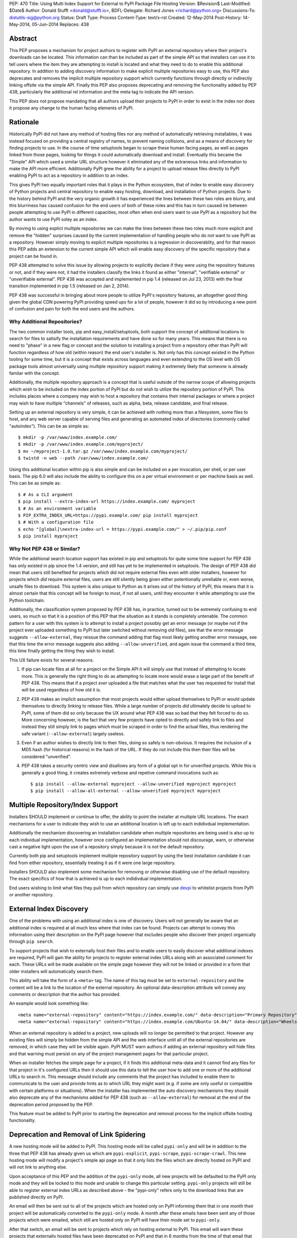 PEP: 470
Title: Using Multi Index Support for External to PyPI Package File Hosting
Version: $Revision$
Last-Modified: $Date$
Author: Donald Stufft <donald@stufft.io>,
BDFL-Delegate: Richard Jones <richard@python.org>
Discussions-To: distutils-sig@python.org
Status: Draft
Type: Process
Content-Type: text/x-rst
Created: 12-May-2014
Post-History: 14-May-2014, 05-Jun-2014
Replaces: 438


Abstract
========

This PEP proposes a mechanism for project authors to register with PyPI an
external repository where their project's downloads can be located. This
information can than be included as part of the simple API so that installers
can use it to tell users where the item they are attempting to install is
located and what they need to do to enable this additional repository. In
addition to adding discovery information to make explicit multiple repositories
easy to use, this PEP also deprecates and removes the implicit multiple
repository support which currently functions through directly or indirectly
linking offsite via the simple API. Finally this PEP also proposes deprecating
and removing the functionality added by PEP 438, particularly the additional
rel information and the meta tag to indicate the API version.

This PEP *does* not propose mandating that all authors upload their projects to
PyPI in order to exist in the index nor does it propose any change to the human
facing elements of PyPI.


Rationale
=========

Historically PyPI did not have any method of hosting files nor any method of
automatically retrieving installables, it was instead focused on providing a
central registry of names, to prevent naming collisions, and as a means of
discovery for finding projects to use. In the course of time setuptools began
to scrape these human facing pages, as well as pages linked from those pages,
looking for things it could automatically download and install. Eventually this
became the "Simple" API which used a similar URL structure however it
eliminated any of the extraneous links and information to make the API more
efficient. Additionally PyPI grew the ability for a project to upload release
files directly to PyPI enabling PyPI to act as a repository in addition to an
index.

This gives PyPI two equally important roles that it plays in the Python
ecosystem, that of index to enable easy discovery of Python projects and
central repository to enable easy hosting, download, and installation of Python
projects. Due to the history behind PyPI and the very organic growth it has
experienced the lines between these two roles are blurry, and this blurriness
has caused confusion for the end users of both of these roles and this has in
turn caused ire between people attempting to use PyPI in different capacities,
most often when end users want to use PyPI as a repository but the author wants
to use PyPI soley as an index.

By moving to using explict multiple repositories we can make the lines between
these two roles much more explicit and remove the "hidden" surprises caused
by the current implementation of handling people who do not want to use PyPI
as a repository. However simply moving to explicit multiple repositories is
a regression in discoverablity, and for that reason this PEP adds an extension
to the current simple API which will enable easy discovery of the specific
repository that a project can be found in.

PEP 438 attempted to solve this issue by allowing projects to explicitly
declare if they were using the repository features or not, and if they were
not, it had the installers classify the links it found as either "internal",
"verifiable external" or "unverifiable external". PEP 438 was accepted and
implemented in pip 1.4 (released on Jul 23, 2013) with the final transition
implemented in pip 1.5 (released on Jan 2, 2014).

PEP 438 was successful in bringing about more people to utilize PyPI's
repository features, an altogether good thing given the global CDN powering
PyPI providing speed ups for a lot of people, however it did so by introducing
a new point of confusion and pain for both the end users and the authors.


Why Additional Repositories?
----------------------------

The two common installer tools, pip and easy_install/setuptools, both support
the concept of additional locations to search for files to satisify the
installation requirements and have done so for many years. This means that
there is no need to "phase" in a new flag or concept and the solution to
installing a project from a repository other than PyPI will function regardless
of how old (within reason) the end user's installer is. Not only has this
concept existed in the Python tooling for some time, but it is a concept that
exists across languages and even extending to the OS level with OS package
tools almost universally using multiple repository support making it extremely
likely that someone is already familar with the concept.

Additionally, the multiple repository approach is a concept that is useful
outside of the narrow scope of allowing projects which wish to be included on
the index portion of PyPI but do not wish to utilize the repository portion
of PyPI. This includes places where a company may wish to host a repository
that contains their internal packages or where a project may wish to have
multiple "channels" of releases, such as alpha, beta, release candidate, and
final release.

Setting up an external repository is very simple, it can be achieved with
nothing more than a filesystem, some files to host, and any web server capable
of serving files and generating an automated index of directories (commonly
called "autoindex"). This can be as simple as:

::

    $ mkdir -p /var/www/index.example.com/
    $ mkdir -p /var/www/index.example.com/myproject/
    $ mv ~/myproject-1.0.tar.gz /var/www/index.example.com/myproject/
    $ twistd -n web --path /var/www/index.example.com/


Using this additional location within pip is also simple and can be included
on a per invocation, per shell, or per user basis. The pip 6.0 will also
include the ability to configure this on a per virtual environment or per
machine basis as well. This can be as simple as:

::

    $ # As a CLI argument
    $ pip install --extra-index-url https://index.example.com/ myproject
    $ # As an environment variable
    $ PIP_EXTRA_INDEX_URL=https://pypi.example.com/ pip install myproject
    $ # With a configuration file
    $ echo "[global]\nextra-index-url = https://pypi.example.com/" > ~/.pip/pip.conf
    $ pip install myproject


Why Not PEP 438 or Similar?
---------------------------

While the additional search location support has existed in pip and setuptools
for quite some time support for PEP 438 has only existed in pip since the 1.4
version, and still has yet to be implemented in setuptools. The design of
PEP 438 did mean that users still benefited for projects which did not require
external files even with older installers, however for projects which *did*
require external files, users are still silently being given either
potentionally unreliable or, even worse, unsafe files to download. This system
is also unique to Python as it arises out of the history of PyPI, this means
that it is almost certain that this concept will be foreign to most, if not all
users, until they encounter it while attempting to use the Python toolchain.

Additionally, the classification system proposed by PEP 438 has, in practice,
turned out to be extremely confusing to end users, so much so that it is a
position of this PEP that the situation as it stands is completely untenable.
The common pattern for a user with this system is to attempt to install a
project possibly get an error message (or maybe not if the project ever
uploaded something to PyPI but later switched without removing old files), see
that the error message suggests ``--allow-external``, they reissue the command
adding that flag most likely getting another error message, see that this time
the error message suggests also adding ``--allow-unverified``, and again issue
the command a third time, this time finally getting the thing they wish to
install.

This UX failure exists for several reasons.

1. If pip can locate files at all for a project on the Simple API it will
   simply use that instead of attempting to locate more. This is generally the
   right thing to do as attempting to locate more would erase a large part of
   the benefit of PEP 438. This means that if a project *ever* uploaded
   a file that matches what the user has requested for install that will be
   used regardless of how old it is.

2. PEP 438 makes an implicit assumption that most projects would either upload
   themselves to PyPI or would update themselves to directly linking to release
   files. While a large number of projects *did* ultimately decide to upload
   to PyPI, some of them did so only because the UX around what PEP 438 was so
   bad that they felt forced to do so. More concerning however, is the fact
   that very few projects have opted to directly and safely link to files and
   instead they still simply link to pages which must be scraped in order to
   find the actual files, thus rendering the safe variant
   (``--allow-external``) largely useless.

3. Even if an author wishes to directly link to their files, doing so safely is
   non-obvious. It requires the inclusion of a MD5 hash (for historical
   reasons) in the hash of the URL. If they do not include this then their
   files will be considered "unverified".

4. PEP 438 takes a security centric view and disallows any form of a global
   opt in for unverified projects. While this is generally a good thing, it
   creates extremely verbose and repetive command invocations such as:

   ::

      $ pip install --allow-external myproject --allow-unverified myproject myproject
      $ pip install --allow-all-external --allow-unverified myproject myproject


Multiple Repository/Index Support
=================================

Installers SHOULD implement or continue to offer, the ability to point the
installer at multiple URL locations. The exact mechanisms for a user to
indicate they wish to use an additional location is left up to each indidivdual
implementation.

Additionally the mechanism discovering an installation candidate when multiple
repositories are being used is also up to each individual implementation,
however once configured an implementation should not discourage, warn, or
otherwise cast a negative light upon the use of a repository simply because it
is not the default repository.

Currently both pip and setuptools implement multiple repository support by
using the best installation candidate it can find from either repository,
essentially treating it as if it were one large repository.

Installers SHOULD also implement some mechanism for removing or otherwise
disabling use of the default repository. The exact specifics of how that is
achieved is up to each indidivdual implementation.

End users wishing to limit what files they pull from which repository can
simply use `devpi <http://doc.devpi.net/latest/>`_ to whitelist projects from
PyPI or another repository.


External Index Discovery
========================

One of the problems with using an additional index is one of discovery. Users
will not generally be aware that an additional index is required at all much
less where that index can be found. Projects can attempt to convey this
information using their description on the PyPI page however that excludes
people who discover their project organically through ``pip search``.

To support projects that wish to externally host their files and to enable
users to easily discover what additional indexes are required, PyPI will gain
the ability for projects to register external index URLs along with an
associated comment for each. These URLs will be made available on the simple
page however they will not be linked or provided in a form that older
installers will automatically search them.

This ability will take the form of a ``<meta>`` tag. The name of this tag must
be set to ``external-repository`` and the content will be a link to the location
of the external repository. An optional data-description attribute will convey
any comments or description that the author has provided.

An example would look something like:

::

    <meta name="external-repository" content="https://index.example.com/" data-description="Primary Repository">
    <meta name="external-repository" content="https://index.example.com/Ubuntu-14.04/" data-description="Wheels built for Ubuntu 14.04">


When an external repository is added to a project, new uploads will no longer
be permitted to that project. However any existing files will simply be hidden
from the simple API and the web interface until all of the external repositories
are removed, in which case they will be visible again. PyPI MUST warn authors
if adding an external repository will hide files and that warning must persist
on any of the project management pages for that particular project.

When an installer fetches the simple page for a project, if it finds this
additional meta-data and it cannot find any files for that project in it's
configured URLs then it should use this data to tell the user how to add one
or more of the additional URLs to search in. This message should include any
comments that the project has included to enable them to communicate to the
user and provide hints as to which URL they might want (e.g. if some are only
useful or compatible with certain platforms or situations). When the installer
has implemented the auto discovery mechanisms they should also deprecate any
of the mechanisms added for PEP 438 (such as ``--allow-external``) for removal
at the end of the deprecation period proposed by the PEP.

This feature *must* be added to PyPI prior to starting the deprecation and
removal process for the implicit offsite hosting functionality.


Deprecation and Removal of Link Spidering
=========================================

A new hosting mode will be added to PyPI. This hosting mode will be called
``pypi-only`` and will be in addition to the three that PEP 438 has already
given us which are ``pypi-explicit``, ``pypi-scrape``, ``pypi-scrape-crawl``.
This new hosting mode will modify a project's simple api page so that it only
lists the files which are directly hosted on PyPI and will not link to anything
else.

Upon acceptance of this PEP and the addition of the ``pypi-only`` mode, all new
projects will be defaulted to the PyPI only mode and they will be locked to
this mode and unable to change this particular setting. ``pypi-only`` projects
will still be able to register external index URLs as described above - the
"pypi-only" refers only to the download links that are published directly on
PyPI.

An email will then be sent out to all of the projects which are hosted only on
PyPI informing them that in one month their project will be automatically
converted to the ``pypi-only`` mode. A month after these emails have been sent
any of those projects which were emailed, which still are hosted only on PyPI
will have their mode set to ``pypi-only``.

After that switch, an email will be sent to projects which rely on hosting
external to PyPI. This email will warn these projects that externally hosted
files have been deprecated on PyPI and that in 6 months from the time of that
email that all external links will be removed from the installer APIs. This
email *must* include instructions for converting their projects to be hosted
on PyPI and *must* include links to a script or package that will enable them
to enter their PyPI credentials and package name and have it automatically
download and re-host all of their files on PyPI. This email *must also*
include instructions for setting up their own index page and registering that
with PyPI, including the fact that they can use pythonhosted.org as a host
for an index page without requiring them to host any additional infrastructure
or purchase a TLS certificate. This email must also contain a link to the Terms
of Service for PyPI as many users may have signed up a long time ago and may
not recall what those terms are.

Five months after the initial email, another email must be sent to any projects
still relying on external hosting. This email will include all of the same
information that the first email contained, except that the removal date will
be one month away instead of six.

Finally a month later all projects will be switched to the ``pypi-only`` mode
and PyPI will be modified to remove the externally linked files functionality.
At this point in time any installers should finally remove any of the
deprecated PEP 438 functionality such as ``--allow-external`` and
``--allow-unverified`` in pip.


Impact
======

The largest impact of this is going to be projects where the maintainers are
no longer maintaining the project, for one reason or another. For these
projects it's unlikely that a maintainer will arrive to set the external index
metadata which would allow the auto discovery mechanism to find it.

Looking at the numbers factoring out PIL (which has been special cased below)
the actual impact should be quite low, with it affecting just 3.8% of projects
which host any files only externally or 2.2% which have their latest version
hosted only externally.

6674 unique IP addresses have accessed the Simple API for these 3.8% of
projects in a single day (2014-09-30). Of those, 99.5% of them installed
something which could not be verified, and thus they were open to a Remote Code
Execution via a Man-In-The-Middle attack, while 7.9% installed something which
could be verified and only 0.4% only installed things which could be verified.


Projects Which Rely on Externally Hosted files
----------------------------------------------

This is determined by crawling the simple index and looking for installable
files using a similar detection method as pip and setuptools use. The "latest"
version is determined using ``pkg_resources.parse_version`` sort order and it
is used to show whether or not the latest version is hosted externally or only
old versions are.

============ ======= ================ =================== =======
\             PyPI    External (old)   External (latest)   Total
============ ======= ================ =================== =======
 **Safe**     43313   16               39                  43368
 **Unsafe**   0       756              1092                1848
 **Total**    43313   772              1131                45216
============ ======= ================ =================== =======


Top Externally Hosted Projects by Requests
------------------------------------------

This is determined by looking at the number of requests the
``/simple/<project>/`` page had gotten in a single day. The total number of
requests during that day was 10,623,831.

============================== ========
Project                        Requests
============================== ========
PIL                            63869
Pygame                         2681
mysql-connector-python         1562
pyodbc                         724
elementtree                    635
salesforce-python-toolkit      316
wxPython                       295
PyXML                          251
RBTools                        235
python-graph-core              123
cElementTree                   121
============================== ========


Top Externally Hosted Projects by Unique IPs
--------------------------------------------

This is determined by looking at the IP addresses of requests the
``/simple/<project>/`` page had gotten in a single day. The total number of
unique IP addresses during that day was 124,604.

============================== ==========
Project                        Unique IPs
============================== ==========
PIL                            4553
mysql-connector-python         462
Pygame                         202
pyodbc                         181
elementtree                    166
wxPython                       126
RBTools                        114
PyXML                          87
salesforce-python-toolkit      76
pyDes                          76
============================== ==========


PIL
---

It's obvious from the numbers above that the vast bulk of the impact come from
the PIL project. On 2014-05-17 an email was sent to the contact for PIL
inquiring whether or not they would be willing to upload to PyPI. A response
has not been received as of yet (2014-10-01) nor has any change in the hosting
happened. Due to the popularity of PIL this PEP also proposes that during the
deprecation period that PyPI Administrators will set the PIL download URL as
the external index for that project. Allowing the users of PIL to take
advantage of the auto discovery mechanisms although the project has seemingly
become unmaintained.


Rejected Proposals
==================

Keep the current classification system but adjust the options
-------------------------------------------------------------

This PEP rejects several related proposals which attempt to fix some of the
usability problems with the current system but while still keeping the
general gist of PEP 438.

This includes:

* Default to allowing safely externally hosted files, but disallow unsafely
  hosted.
* Default to disallowing safely externally hosted files with only a global
  flag to enable them, but disallow unsafely hosted.
* Continue on the suggested path of PEP 438 and remove the option to unsafely
  host externally but continue to allow the option to safely host externally.


These proposals are rejected because:

* The classification system introduced in PEP 438 in an entirely unique concept
  to PyPI which is not generically applicable even in the context of Python
  packaging. Adding additional concepts comes at a cost.

* The classification system itself is non-obvious to explain and to
  pre-determine what classification of link a project will require entails
  inspecting the project's ``/simple/<project>/`` page, and possibly any
  URLs linked from that page.

* The ability to host externally while still being linked for automatic
  discovery is mostly a historic relic which causes a fair amount of pain and
  complexity for little reward.

* The installer's ability to optimize or clean up the user interface is limited
  due to the nature of the implicit link scraping which would need to be done.
  This extends to the ``--allow-*`` options as well as the inability to
  determine if a link is expected to fail or not.

* The mechanism paints a very broad brush when enabling an option, while PEP
  438 attempts to limit this with per package options. However a project that
  has existed for an extended period of time may often times have several
  different URLs listed in their simple index. It is not unsusual for at least
  one of these to no longer be under control of the project. While an
  unregistered domain will sit there relatively harmless most of the time, pip
  will continue to attempt to install from it on every discovery phase. This
  means that an attacker simply needs to look at projects which rely on unsafe
  external URLs and register expired domains to attack users.

Copyright
=========

This document has been placed in the public domain.



..
   Local Variables:
   mode: indented-text
   indent-tabs-mode: nil
   sentence-end-double-space: t
   fill-column: 70
   coding: utf-8
   End:
